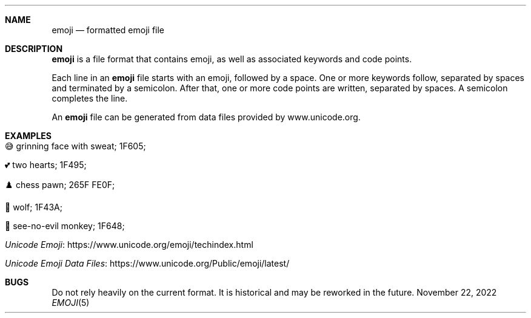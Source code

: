 .\" Copyright (c) 2022 Ashlen <dev@anthes.is>
.\"
.\" Permission to use, copy, modify, and distribute this software for any
.\" purpose with or without fee is hereby granted, provided that the above
.\" copyright notice and this permission notice appear in all copies.
.\"
.\" THE SOFTWARE IS PROVIDED "AS IS" AND THE AUTHOR DISCLAIMS ALL WARRANTIES
.\" WITH REGARD TO THIS SOFTWARE INCLUDING ALL IMPLIED WARRANTIES OF
.\" MERCHANTABILITY AND FITNESS. IN NO EVENT SHALL THE AUTHOR BE LIABLE FOR
.\" ANY SPECIAL, DIRECT, INDIRECT, OR CONSEQUENTIAL DAMAGES OR ANY DAMAGES
.\" WHATSOEVER RESULTING FROM LOSS OF USE, DATA OR PROFITS, WHETHER IN AN
.\" ACTION OF CONTRACT, NEGLIGENCE OR OTHER TORTIOUS ACTION, ARISING OUT OF
.\" OR IN CONNECTION WITH THE USE OR PERFORMANCE OF THIS SOFTWARE.
.Dd November 22, 2022
.Dt EMOJI 5
.Sh NAME
.Nm emoji
.Nd formatted emoji file
.Sh DESCRIPTION
.Nm
is a file format that contains emoji, as well as associated keywords and code points.
.Pp
Each line in an
.Nm
file starts with an emoji, followed by a space. One or more keywords follow,
separated by spaces and terminated by a semicolon. After that, one or more code
points are written, separated by spaces. A semicolon completes the line.
.Pp
An
.Nm
file can be generated from data files provided by www.unicode.org.
.Sh EXAMPLES
.Bl -tag -width Ds
.It 😅 grinning face with sweat; 1F605;
.It 💕 two hearts; 1F495;
.It ♟️ chess pawn; 265F FE0F;
.It 🐺 wolf; 1F43A;
.It 🙈 see-no-evil monkey; 1F648;
.El
.Bl -tag -width Ds
.It Lk https://www.unicode.org/emoji/techindex.html "Unicode Emoji"
.It Lk https://www.unicode.org/Public/emoji/latest/ "Unicode Emoji Data Files"
.El
.Sh BUGS
Do not rely heavily on the current format. It is historical and may be reworked
in the future.
